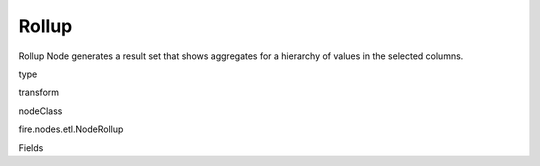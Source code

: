 
Rollup
^^^^^^ 

Rollup Node generates a result set that shows aggregates for a hierarchy of values in the selected columns.

type

transform

nodeClass

fire.nodes.etl.NodeRollup

Fields

+----------------+------------------+------------------------------------+
|      Name      |       Title      |             Description            |
+----------------+------------------+------------------------------------+
| rollupCols | Rollup Columns |  | 
+----------------+------------------+------------------------------------+
| aggregateCols | Aggregate Columns | Aggregate Columns | 
+----------------+------------------+------------------------------------+
| aggregateOperations | Aggregate Operation to use | Aggregate Operation | 
+----------------+------------------+------------------------------------+
